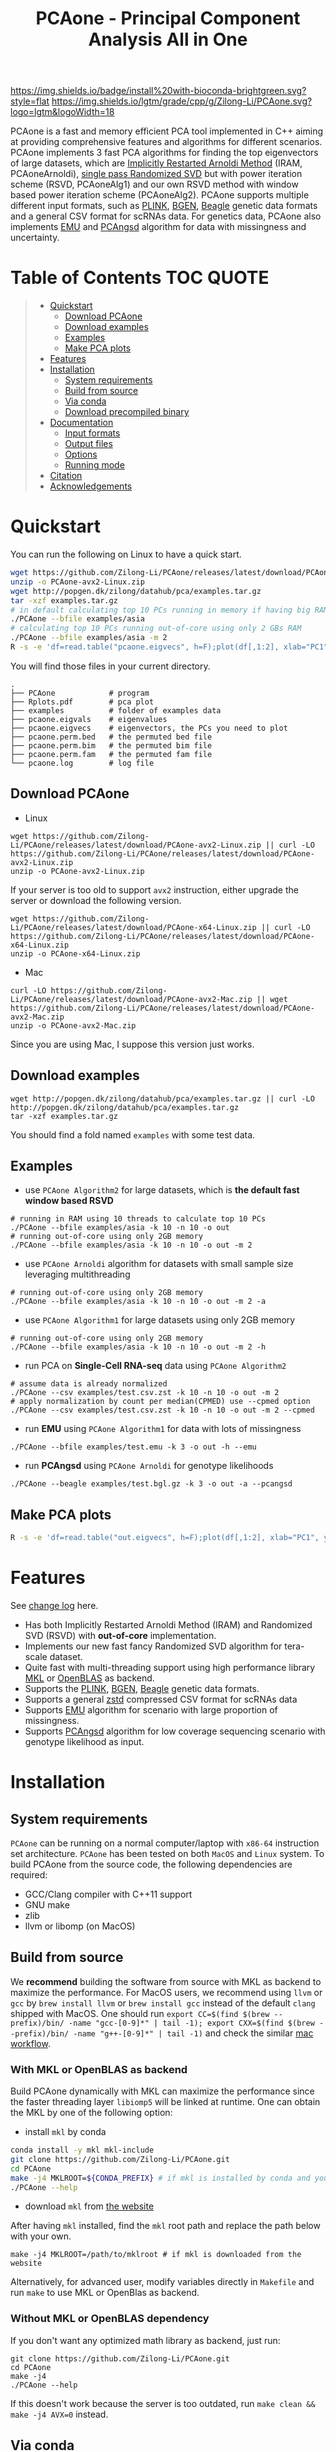 #+TITLE: PCAone - Principal Component Analysis All in One

#+OPTIONS: ^:nil

[[https://github.com/Zilong-Li/PCAone/actions/workflows/linux.yml/badge.svg]]
[[https://github.com/Zilong-Li/PCAone/actions/workflows/mac.yml/badge.svg]]
[[https://anaconda.org/bioconda/pcaone][https://img.shields.io/badge/install%20with-bioconda-brightgreen.svg?style=flat]]
[[https://github.com/Zilong-Li/PCAone/releases/latest][https://img.shields.io/github/v/release/Zilong-Li/PCAone.svg]]
[[https://lgtm.com/projects/g/Zilong-Li/PCAone/context:cpp][https://img.shields.io/lgtm/grade/cpp/g/Zilong-Li/PCAone.svg?logo=lgtm&logoWidth=18]]
[[https://anaconda.org/bioconda/pcaone/badges/downloads.svg]]

PCAone is a fast and memory efficient PCA tool implemented in C++ aiming at providing comprehensive features and algorithms for different scenarios. PCAone implements 3 fast PCA algorithms for finding the top eigenvectors of large datasets, which are [[https://en.wikipedia.org/wiki/Arnoldi_iteration][Implicitly Restarted Arnoldi Method]] (IRAM, PCAoneArnoldi), [[https://www.ijcai.org/proceedings/2017/468][single pass Randomized SVD]] but with power iteration scheme (RSVD, PCAoneAlg1) and our own RSVD method with window based power iteration scheme (PCAoneAlg2). PCAone supports multiple different input formats, such as [[https://www.cog-genomics.org/plink/1.9/formats#bed][PLINK]], [[https://www.well.ox.ac.uk/~gav/bgen_format][BGEN]], [[http://www.popgen.dk/angsd/index.php/Input#Beagle_format][Beagle]] genetic data formats and a general CSV format for scRNAs data. For genetics data, PCAone also implements [[https://github.com/Rosemeis/emu][EMU]] and [[https://github.com/Rosemeis/pcangsd][PCAngsd]] algorithm for data with missingness and uncertainty.

[[file:misc/architecture.png]]

* Table of Contents :TOC:QUOTE:
#+BEGIN_QUOTE
- [[#quickstart][Quickstart]]
  - [[#download-pcaone][Download PCAone]]
  - [[#download-examples][Download examples]]
  - [[#examples][Examples]]
  - [[#make-pca-plots][Make PCA plots]]
- [[#features][Features]]
- [[#installation][Installation]]
  - [[#system-requirements][System requirements]]
  - [[#build-from-source][Build from source]]
  - [[#via-conda][Via conda]]
  - [[#download-precompiled-binary][Download precompiled binary]]
- [[#documentation][Documentation]]
  - [[#input-formats][Input formats]]
  - [[#output-files][Output files]]
  - [[#options][Options]]
  - [[#running-mode][Running mode]]
- [[#citation][Citation]]
- [[#acknowledgements][Acknowledgements]]
#+END_QUOTE

* Quickstart

You can run the following on Linux to have a quick start.

#+begin_src sh
wget https://github.com/Zilong-Li/PCAone/releases/latest/download/PCAone-avx2-Linux.zip
unzip -o PCAone-avx2-Linux.zip
wget http://popgen.dk/zilong/datahub/pca/examples.tar.gz
tar -xzf examples.tar.gz
# in default calculating top 10 PCs running in memory if having big RAM
./PCAone --bfile examples/asia
# calculating top 10 PCs running out-of-core using only 2 GBs RAM
./PCAone --bfile examples/asia -m 2
R -s -e 'df=read.table("pcaone.eigvecs", h=F);plot(df[,1:2], xlab="PC1", ylab="PC2");'
#+end_src

You will find those files in your current directory.

#+begin_src plain
.
├── PCAone            # program
├── Rplots.pdf        # pca plot
├── examples          # folder of examples data
├── pcaone.eigvals    # eigenvalues
├── pcaone.eigvecs    # eigenvectors, the PCs you need to plot
├── pcaone.perm.bed   # the permuted bed file
├── pcaone.perm.bim   # the permuted bim file
├── pcaone.perm.fam   # the permuted fam file
└── pcaone.log        # log file
#+end_src

** Download PCAone
- Linux
#+begin_src shell
wget https://github.com/Zilong-Li/PCAone/releases/latest/download/PCAone-avx2-Linux.zip || curl -LO https://github.com/Zilong-Li/PCAone/releases/latest/download/PCAone-avx2-Linux.zip
unzip -o PCAone-avx2-Linux.zip
#+end_src

If your server is too old to support =avx2= instruction, either upgrade the server or download the following version.

#+begin_src shell
wget https://github.com/Zilong-Li/PCAone/releases/latest/download/PCAone-x64-Linux.zip || curl -LO https://github.com/Zilong-Li/PCAone/releases/latest/download/PCAone-x64-Linux.zip
unzip -o PCAone-x64-Linux.zip
#+end_src

- Mac
#+begin_src shell
curl -LO https://github.com/Zilong-Li/PCAone/releases/latest/download/PCAone-avx2-Mac.zip || wget https://github.com/Zilong-Li/PCAone/releases/latest/download/PCAone-avx2-Mac.zip
unzip -o PCAone-avx2-Mac.zip
#+end_src

Since you are using Mac, I suppose this version just works.

** Download examples
#+begin_src shell
wget http://popgen.dk/zilong/datahub/pca/examples.tar.gz || curl -LO http://popgen.dk/zilong/datahub/pca/examples.tar.gz
tar -xzf examples.tar.gz
#+end_src
You should find a fold named =examples= with some test data.
** Examples

- use =PCAone Algorithm2= for large datasets, which is *the default fast window based RSVD*
#+begin_src shell
# running in RAM using 10 threads to calculate top 10 PCs
./PCAone --bfile examples/asia -k 10 -n 10 -o out
# running out-of-core using only 2GB memory
./PCAone --bfile examples/asia -k 10 -n 10 -o out -m 2
#+end_src

- use =PCAone Arnoldi= algorithm for datasets with small sample size leveraging multithreading
#+begin_src shell
# running out-of-core using only 2GB memory
./PCAone --bfile examples/asia -k 10 -n 10 -o out -m 2 -a
#+end_src

- use =PCAone Algorithm1= for large datasets using only 2GB memory
#+begin_src shell
# running out-of-core using only 2GB memory
./PCAone --bfile examples/asia -k 10 -n 10 -o out -m 2 -h
#+end_src

- run PCA on *Single-Cell RNA-seq* data using =PCAone Algorithm2=
#+begin_src shell
# assume data is already normalized
./PCAone --csv examples/test.csv.zst -k 10 -n 10 -o out -m 2
# apply normalization by count per median(CPMED) use --cpmed option
./PCAone --csv examples/test.csv.zst -k 10 -n 10 -o out -m 2 --cpmed
#+end_src

- run *EMU* using =PCAone Algorithm1= for data with lots of missingness
#+begin_src shell
./PCAone --bfile examples/test.emu -k 3 -o out -h --emu
#+end_src

- run *PCAngsd* using =PCAone Arnoldi= for genotype likelihoods
#+begin_src shell
./PCAone --beagle examples/test.bgl.gz -k 3 -o out -a --pcangsd
#+end_src

** Make PCA plots

#+begin_src sh
R -s -e 'df=read.table("out.eigvecs", h=F);plot(df[,1:2], xlab="PC1", ylab="PC2");'
#+end_src

* Features

See [[file:CHANGELOG.org][change log]] here.

- Has both Implicitly Restarted Arnoldi Method (IRAM) and Randomized SVD (RSVD) with *out-of-core* implementation.
- Implements our new fast fancy Randomized SVD algorithm for tera-scale dataset.
- Quite fast with multi-threading support using high performance library [[https://software.intel.com/content/www/us/en/develop/tools/oneapi/components/onemkl.html#gs.8jsfgz][MKL]] or [[https://www.openblas.net/][OpenBLAS]] as backend.
- Supports the [[https://www.cog-genomics.org/plink/1.9/formats#bed][PLINK]], [[https://www.well.ox.ac.uk/~gav/bgen_format][BGEN]], [[http://www.popgen.dk/angsd/index.php/Input#Beagle_format][Beagle]] genetic data formats.
- Supports a general [[https://github.com/facebook/zstd][zstd]] compressed CSV format for scRNAs data
- Supports [[https://github.com/Rosemeis/emu][EMU]] algorithm for scenario with large proportion of missingness.
- Supports [[https://github.com/Rosemeis/pcangsd][PCAngsd]] algorithm for low coverage sequencing scenario with genotype likelihood as input.

* Installation
** System requirements

=PCAone= can be running on a normal computer/laptop with =x86-64= instruction set architecture. =PCAone= has been tested on both =MacOS= and =Linux= system. To build PCAone from the source code, the following dependencies are required:

- GCC/Clang compiler with C++11 support
- GNU make
- zlib
- llvm or libomp (on MacOS)

** Build from source

We *recommend* building the software from source with MKL as backend to maximize the performance. For MacOS users, we recommend using =llvm= or =gcc= by =brew install llvm= or =brew install gcc= instead of the default =clang= shipped with MacOS. One should run =export CC=$(find $(brew --prefix)/bin/ -name "gcc-[0-9]*" | tail -1); export CXX=$(find $(brew --prefix)/bin/ -name "g++-[0-9]*" | tail -1)= and check the similar [[https://github.com/Zilong-Li/PCAone/blob/dev/.github/workflows/mac.yml#L21][mac workflow]].

*** With MKL or OpenBLAS as backend

Build PCAone dynamically with MKL can maximize the performance since the faster threading layer =libiomp5= will be linked at runtime. One can obtain the MKL by one of the following option:

- install =mkl= by conda

#+begin_src sh
conda install -y mkl mkl-include
git clone https://github.com/Zilong-Li/PCAone.git
cd PCAone
make -j4 MKLROOT=${CONDA_PREFIX} # if mkl is installed by conda and you are in conda
./PCAone --help
#+end_src

- download =mkl= from [[https://www.intel.com/content/www/us/en/developer/tools/oneapi/onemkl.html][the website]]

After having =mkl= installed, find the =mkl= root path and replace the path below with your own.
#+begin_src shell
make -j4 MKLROOT=/path/to/mklroot # if mkl is downloaded from the website
#+end_src

Alternatively, for advanced user, modify variables directly in =Makefile= and run =make= to use MKL or OpenBlas as backend.

*** Without MKL or OpenBLAS dependency

If you don't want any optimized math library as backend, just run:
#+begin_src shell
git clone https://github.com/Zilong-Li/PCAone.git
cd PCAone
make -j4
./PCAone --help
#+end_src
If this doesn't work because the server is too outdated, run =make clean && make -j4 AVX=0= instead.

** Via conda

PCAone is also available from [[https://anaconda.org/bioconda/pcaone][bioconda]].


#+begin_src sh
conda config --add channels bioconda
conda install pcaone
PCAone --help
#+end_src

** Download precompiled binary

There are compiled binaries provided for both Linux and Mac platform. Check [[https://github.com/Zilong-Li/PCAone/releases][the releases page]] to download one or find commands for downloading the latest version in [[#Quickstart][Quickstart]].

* Documentation
** Input formats

PCAone is designed to be extensible to accept many different formats. Currently, PCAone can work with SNP major genetic formats to study population structure. such as [[https://www.cog-genomics.org/plink/1.9/formats#bed][PLINK]], [[https://www.well.ox.ac.uk/~gav/bgen_format][BGEN]] and [[http://www.popgen.dk/angsd/index.php/Input#Beagle_format][Beagle]]. Also, PCAone supports a general CSV format compressed by zstd assuming the data is already normalized by the users, which is useful for other datasets requiring specific normalization such as single cell RNAs data.

|----------+-----------------------------------------|
| Option   | Descrition                              |
|----------+-----------------------------------------|
| =--bfile=  | prefix of PLINK .bed/.bim/.fam files.   |
| =--beagle= | path of beagle file compressed by gzip. |
| =--bgen=   | path of BGEN file.                      |
| =--csv=    | path of CSV file compressed by zstd.    |
|----------+-----------------------------------------|

** Output files

|-----------+------------------------------------------------------------------------------------------------------------------|
| Output    | Descrition                                                                                                       |
|-----------+------------------------------------------------------------------------------------------------------------------|
| =.eigvecs=  | eigen vectors are saved in file with suffix =.eigvecs=. each row represents a sample and each col represents a PC. |
| =.eigvals=  | eigen values are saved in file with suffix =.eigvals=. each row represents the eigenvalue of corresponding PC.     |
| =.loadings= | loadings are saved in file with suffix =.loadings=. need to use =--printv= option.                                   |
| =.log=      | log is saved in file with suffix =.log=.                                                                           |
|-----------+------------------------------------------------------------------------------------------------------------------|

** Options

run =./PCAone --help= to show all options. I feature some useful and important options below.

|--------------+--------------------------------------------------------------------------------------|
| Option       | Descrition                                                                           |
|--------------+--------------------------------------------------------------------------------------|
| =-a,--arnoldi= | use IRAM algorithm instead of PCAoneF                                                |
| =-y,--halko=   | use PCAone RSVD algorithm1 instead of default algorithm2                             |
| =-n,--threads= | number of threads                                                                    |
| =-o,--out=     | prefix of output files                                                               |
| =--windows=    | number of bands used by PCAone algorithm2. must be a power of 2.                     |
| =--cpmed=      | normalize values by count per median (CPMED) for scRNAs.                             |
| =--maf=        | remove SNPs with minor allele frequency lower than =maf=, default is 0.0               |
| =--maxp=       | maximum number of iterations for RSVD algorithm.                                     |
| =--no-shuffle= | do not shuffle the input data for fancy RSVD algorithm if it's already been shuffled |
| =--printu=     | output eigenvectors of each epoch (for tests mainly).                                |
| =--printv=     | print out another eigenvectors or loadings.                                          |
|--------------+--------------------------------------------------------------------------------------|

** Running mode

PCAone has both in-core and out-of-core mode for each algorithm. In default, PCAone will load all data in memory, which is the fastest way to do calculation. However, it is usually not feasible to keep the whole large matrix in memory. In contrast, PCAone allows user to specify the amount of memory using =-m/--memory= option.

* Citation

- If you are using PCAone algorithm, please cite our paper [[https://www.biorxiv.org/content/10.1101/2022.05.25.493261v1][PCAone: fast and accurate out-of-core PCA framework for large scale biobank data]].

- If using EMU algorithm, please also cite [[https://academic.oup.com/bioinformatics/article/37/13/1868/6103565][Large-scale inference of population structure in presence of missingness using PCA]].

- If using PCAngsd algorithm, please also cite [[https://www.genetics.org/content/210/2/719][Inferring Population Structure and Admixture Proportions in Low-Depth NGS Data]].

* Acknowledgements

PCAone use [[https://eigen.tuxfamily.org/index.php?title=Main_Page][Eigen]] for linear algebra operation. The IRAM method is based on [[https://github.com/yixuan/spectra][yixuan/spectra]]. The bgen lib is ported from [[https://github.com/jeremymcrae/bgen][jeremymcrae/bgen]]. The EMU and PCAngsd algorithms are modified from [[https://github.com/Rosemeis][@Jonas]] packages.
